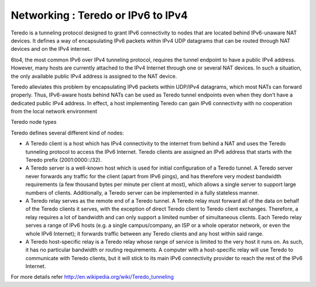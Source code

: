 Networking : Teredo or IPv6 to IPv4
===================================

Teredo is a tunneling protocol designed to grant IPv6 connectivity to nodes that are located behind IPv6-unaware NAT devices. It defines a way of encapsulating IPv6 packets within IPv4 UDP datagrams that can be routed through NAT devices and on the IPv4 internet.

6to4, the most common IPv6 over IPv4 tunneling protocol, requires the tunnel endpoint to have a public IPv4 address. However, many hosts are currently attached to the IPv4 Internet through one or several NAT devices. In such a situation, the only available public IPv4 address is assigned to the NAT device.

Teredo alleviates this problem by encapsulating IPv6 packets within UDP/IPv4 datagrams, which most NATs can forward properly. Thus, IPv6-aware hosts behind NATs can be used as Teredo tunnel endpoints even when they don't have a dedicated public IPv4 address. In effect, a host implementing Teredo can gain IPv6 connectivity with no cooperation from the local network environment

Teredo node types

Teredo defines several different kind of nodes:

*    A Teredo client is a host which has IPv4 connectivity to the internet from behind a NAT and uses the Teredo tunneling protocol to access the IPv6 Internet. Teredo clients are assigned an IPv6 address that starts with the Teredo prefix (2001:0000::/32).
*    A Teredo server is a well-known host which is used for initial configuration of a Teredo tunnel. A Teredo server never forwards any traffic for the client (apart from IPv6 pings), and has therefore very modest bandwidth requirements (a few thousand bytes per minute per client at most), which allows a single server to support large numbers of clients. Additionally, a Teredo server can be implemented in a fully stateless manner.
*    A Teredo relay serves as the remote end of a Teredo tunnel. A Teredo relay must forward all of the data on behalf of the Teredo clients it serves, with the exception of direct Teredo client to Teredo client exchanges. Therefore, a relay requires a lot of bandwidth and can only support a limited number of simultaneous clients. Each Teredo relay serves a range of IPv6 hosts (e.g. a single campus/company, an ISP or a whole operator network, or even the whole IPv6 Internet); it forwards traffic between any Teredo clients and any host within said range.
*    A Teredo host-specific relay is a Teredo relay whose range of service is limited to the very host it runs on. As such, it has no particular bandwidth or routing requirements. A computer with a host-specific relay will use Teredo to communicate with Teredo clients, but it will stick to its main IPv6 connectivity provider to reach the rest of the IPv6 Internet.


For more details refer http://en.wikipedia.org/wiki/Teredo_tunneling
